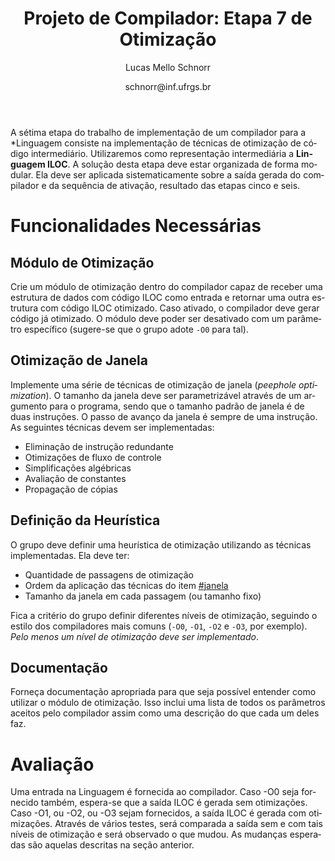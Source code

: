 # -*- coding: utf-8 -*-
# -*- mode: org -*-

#+Title: Projeto de Compilador: *Etapa 7 de Otimização*
#+Author: Lucas Mello Schnorr
#+Date: schnorr@inf.ufrgs.br
#+Language: pt-br

#+LATEX_CLASS: article
#+LATEX_CLASS_OPTIONS: [11pt, a4paper]
#+LATEX_HEADER: \input{org-babel.tex}

#+OPTIONS: toc:nil
#+STARTUP: overview indent
#+TAGS: Lucas(L) noexport(n) deprecated(d)
#+EXPORT_SELECT_TAGS: export
#+EXPORT_EXCLUDE_TAGS: noexport

A sétima etapa do trabalho de implementação de um compilador para a
*Linguagem \K* consiste na implementação de técnicas de otimização de
código intermediário. Utilizaremos como representação intermediária a
*Linguagem ILOC*. A solução desta etapa deve estar organizada de forma
modular. Ela deve ser aplicada sistematicamente sobre a saída gerada
do compilador e da sequência de ativação, resultado das etapas cinco e
seis.

# Além disso, em um contexto ideal, ela deve poder funcionar de forma
# independente, dando como entrada um arquivo com código ILOC e
# gerando um outro arquivo com código ILOC otimizado. O professor
# utilizará esta segunda forma de funcionamento para avaliar o
# trabalho.

* Funcionalidades Necessárias
** Módulo de Otimização

Crie um módulo de otimização dentro do compilador capaz de receber
uma estrutura de dados com código ILOC como entrada e retornar uma
outra estrutura com código ILOC otimizado. Caso ativado, o compilador
deve gerar código já otimizado. O módulo deve poder ser desativado com
um parâmetro específico (sugere-se que o grupo adote =-O0= para tal).

** Otimização de Janela
:PROPERTIES:
:CUSTOM_ID: janela
:END:

Implemente uma série de técnicas de otimização de janela
(\emph{peephole optimization}). O tamanho da janela deve ser
parametrizável através de um argumento para o programa, sendo que o
tamanho padrão de janela é de duas instruções. O passo de avanço da
janela é sempre de uma instrução. As seguintes técnicas devem ser
implementadas:

- Eliminação de instrução redundante
- Otimizações de fluxo de controle
- Simplificações algébricas
- Avaliação de constantes
- Propagação de cópias

** Definição da Heurística

O grupo deve definir uma heurística de otimização utilizando as
técnicas implementadas. Ela deve ter:

- Quantidade de passagens de otimização
- Ordem da aplicação das técnicas do item [[#janela]]
- Tamanho da janela em cada passagem (ou tamanho fixo)

Fica a critério do grupo definir diferentes níveis de otimização,
seguindo o estilo dos compiladores mais comuns (=-O0=, =-O1=, =-O2= e =-O3=,
por exemplo). /Pelo menos um nível de otimização deve ser implementado/.

** Documentação

Forneça documentação apropriada para que seja possível entender como
utilizar o módulo de otimização. Isso inclui uma lista de todos os
parâmetros aceitos pelo compilador assim como uma descrição do que
cada um deles faz.
* Avaliação

Uma entrada na Linguagem \K é fornecida ao compilador. Caso -O0 seja
fornecido também, espera-se que a saída ILOC é gerada sem
otimizações. Caso -O1, ou -O2, ou -O3 sejam fornecidos, a saída ILOC é
gerada com otimizações. Através de vários testes, será comparada a
saída sem e com tais níveis de otimização e será observado o que
mudou. As mudanças esperadas são aquelas descritas na seção anterior.
